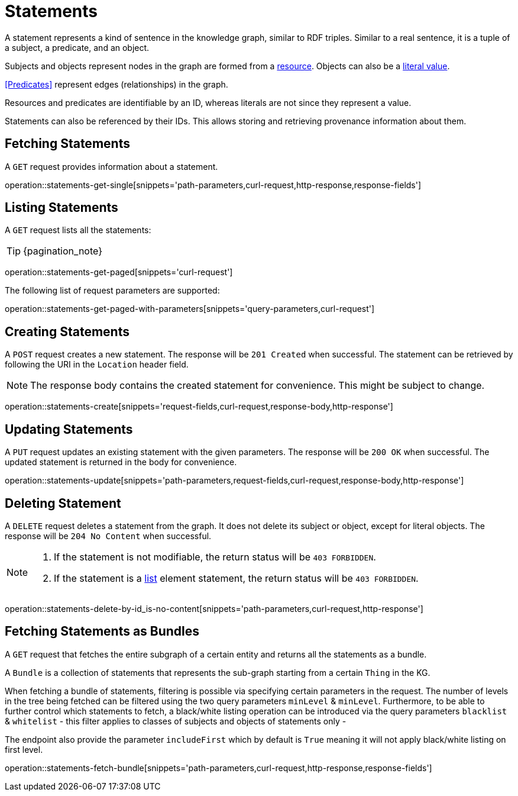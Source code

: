 = Statements

A statement represents a kind of sentence in the knowledge graph,
similar to RDF triples.
Similar to a real sentence, it is a tuple of a subject, a predicate, and
an object.

Subjects and objects represent nodes in the graph are formed from a
<<Resources,resource>>.
Objects can also be a <<Literals,literal value>>.

<<Predicates>> represent edges (relationships) in the graph.

Resources and predicates are identifiable by an ID, whereas literals are
not since they represent a value.

Statements can also be referenced by their IDs.
This allows storing and retrieving provenance information about them.

[[statements-fetch]]
== Fetching Statements

A `GET` request provides information about a statement.

operation::statements-get-single[snippets='path-parameters,curl-request,http-response,response-fields']

[[statements-list]]
== Listing Statements

A `GET` request lists all the statements:

TIP: {pagination_note}

operation::statements-get-paged[snippets='curl-request']

The following list of request parameters are supported:

operation::statements-get-paged-with-parameters[snippets='query-parameters,curl-request']

[[statements-create]]
== Creating Statements
A `POST` request creates a new statement.
The response will be `201 Created` when successful.
The statement can be retrieved by following the URI in the `Location` header field.

NOTE: The response body contains the created statement for convenience. This might be subject to change.

operation::statements-create[snippets='request-fields,curl-request,response-body,http-response']

[[statements-edit]]
== Updating Statements

A `PUT` request updates an existing statement with the given parameters.
The response will be `200 OK` when successful.
The updated statement is returned in the body for convenience.

operation::statements-update[snippets='path-parameters,request-fields,curl-request,response-body,http-response']

[[statements-delete]]
== Deleting Statement
A `DELETE` request deletes a statement from the graph.
It does not delete its subject or object, except for literal objects.
The response will be `204 No Content` when successful.

[NOTE]
====
1. If the statement is not modifiable, the return status will be `403 FORBIDDEN`.
2. If the statement is a <<lists,list>> element statement, the return status will be `403 FORBIDDEN`.
====

operation::statements-delete-by-id_is-no-content[snippets='path-parameters,curl-request,http-response']

[[statements-fetch-as-bundle]]
== Fetching Statements as Bundles

A `GET` request that fetches the entire subgraph of a certain entity and returns all the statements as a bundle.

A `Bundle` is a collection of statements that represents the sub-graph starting from a certain `Thing` in the KG.

When fetching a bundle of statements, filtering is possible via specifying certain parameters in the request.
The number of levels in the tree being fetched can be filtered using the two query parameters `minLevel` & `minLevel`.
Furthermore, to be able to further control which statements to fetch, a black/white listing operation can be introduced via the query parameters `blacklist` & `whitelist` - this filter applies to classes of subjects and objects of statements only -

The endpoint also provide the parameter `includeFirst` which by default is `True` meaning it will not apply black/white listing on first level.

operation::statements-fetch-bundle[snippets='path-parameters,curl-request,http-response,response-fields']
